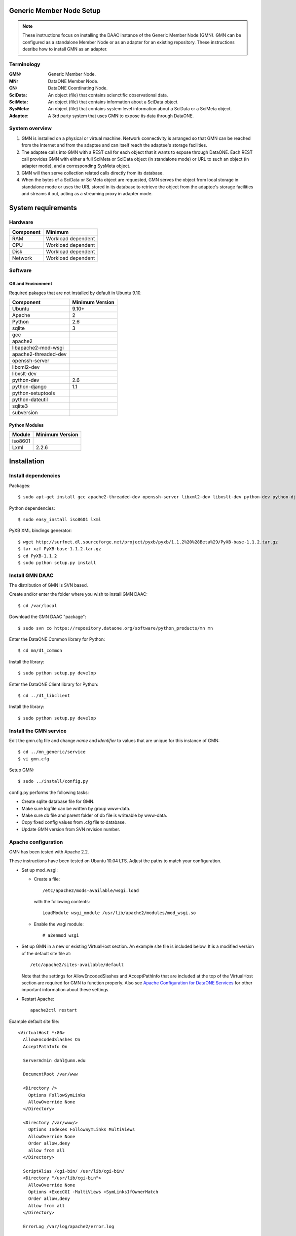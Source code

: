 Generic Member Node Setup
=========================

.. note::
  These instructions focus on installing the DAAC instance of the Generic Member
  Node (GMN). GMN can be configured as a standalone Member Node or as an adapter
  for an existing repository. These instructions desribe how to install GMN as
  an adapter.

Terminology
-----------

:GMN:
  Generic Member Node.

:MN:
  DataONE Member Node.

:CN:
  DataONE Coordinating Node.

:SciData:
  An object (file) that contains scienctific observational data.

:SciMeta:
  An object (file) that contains information about a SciData object.

:SysMeta:
  An object (file) that contains system level information about a SciData or a
  SciMeta object.

:Adaptee:
  A 3rd party system that uses GMN to expose its data through DataONE.


System overview
---------------

1.
  GMN is installed on a physical or virtual machine. Network connectivity is
  arranged so that GMN can be reached from the Internet and from the adaptee and
  can itself reach the adaptee's storage facilities.

#.
  The adaptee calls into GMN with a REST call for each object that it wants to
  expose through DataONE. Each REST call provides GMN with either a full SciMeta
  or SciData object (in standalone mode) or URL to such an object (in adapter
  mode), and a corresponding SysMeta object.

#.
  GMN will then serve collection related calls directly from its database.

#.
  When the bytes of a SciData or SciMeta object are requested, GMN serves the
  object from local storage in standalone mode or uses the URL stored in its
  database to retrieve the object from the adaptee's storage facilities and
  streams it out, acting as a streaming proxy in adapter mode.
  

System requirements
===================

Hardware
--------

============ =================================
Component    Minimum
============ =================================
RAM          Workload dependent
CPU          Workload dependent
Disk         Workload dependent
Network      Workload dependent
============ =================================


Software
--------

OS and Environment
``````````````````

Required pakages that are not installed by default in Ubuntu 9.10.

==================== ==============================================
Component            Minimum Version
==================== ==============================================
Ubuntu               9.10+
Apache               2
Python               2.6
sqlite               3
gcc                  \
apache2              \
libapache2-mod-wsgi  \
apache2-threaded-dev \
openssh-server       \
libxml2-dev          \
libxslt-dev          \
python-dev           2.6
python-django        1.1
python-setuptools    \
python-dateutil      \
sqlite3              \
subversion           \
==================== ==============================================


Python Modules
``````````````

======== ========================================
Module   Minimum Version
======== ========================================
iso8601  \
Lxml     2.2.6
======== ========================================


Installation
============


Install dependencies
--------------------

Packages::

  $ sudo apt-get install gcc apache2-threaded-dev openssh-server libxml2-dev libxslt-dev python-dev python-django libapache2-mod-wsgi python-setuptools python-dateutil apache2 sqlite3 subversion
  
Python dependencies::

  $ sudo easy_install iso8601 lxml

PyXB XML bindings generator::

  $ wget http://surfnet.dl.sourceforge.net/project/pyxb/pyxb/1.1.2%20%28Beta%29/PyXB-base-1.1.2.tar.gz
  $ tar xzf PyXB-base-1.1.2.tar.gz
  $ cd PyXB-1.1.2
  $ sudo python setup.py install


Install GMN DAAC
----------------

The distribution of GMN is SVN based.

Create and/or enter the folder where you wish to install GMN DAAC::

  $ cd /var/local

Download the GMN DAAC "package"::

  $ sudo svn co https://repository.dataone.org/software/python_products/mn mn

Enter the DataONE Common library for Python::

  $ cd mn/d1_common

Install the library::

  $ sudo python setup.py develop
  
Enter the DataONE Client library for Python::

  $ cd ../d1_libclient

Install the library::

  $ sudo python setup.py develop


Install the GMN service
-----------------------

Edit the gmn.cfg file and change *name* and *identifier* to values that are
unique for this instance of GMN::

  $ cd ../mn_generic/service
  $ vi gmn.cfg
  
Setup GMN::

  $ sudo ../install/config.py

config.py performs the following tasks:

* Create sqlite database file for GMN.
* Make sure logfile can be written by group www-data.
* Make sure db file and parent folder of db file is writeable by www-data.
* Copy fixed config values from .cfg file to database.
* Update GMN version from SVN revision number.


Apache configuration
--------------------

GMN has been tested with Apache 2.2.

These instructions have been tested on Ubuntu 10.04 LTS. Adjust the paths to
match your configuration.

* Set up mod_wsgi:

  * Create a file::
  
      /etc/apache2/mods-available/wsgi.load
      
    with the following contents::
  
      LoadModule wsgi_module /usr/lib/apache2/modules/mod_wsgi.so
  
  * Enable the wsgi module::
  
    # a2enmod wsgi

* Set up GMN in a new or existing VirtualHost section. An example site file
  is included below. It is a modified version of the default site file at::
  
    /etc/apache2/sites-available/default

  Note that the settings for AllowEncodedSlashes and AcceptPathInfo that are
  included at the top of the VirtualHost section are required for GMN to
  function properly. Also see `Apache Configuration for DataONE Services`_ for
  other important information about these settings.
  
* Restart Apache::

    apache2ctl restart

Example default site file::

  <VirtualHost *:80>
    AllowEncodedSlashes On
    AcceptPathInfo On
  
    ServerAdmin dahl@unm.edu
  
    DocumentRoot /var/www
  
    <Directory />
      Options FollowSymLinks
      AllowOverride None
    </Directory>
  
    <Directory /var/www/>
      Options Indexes FollowSymLinks MultiViews
      AllowOverride None
      Order allow,deny
      allow from all
    </Directory>
  
    ScriptAlias /cgi-bin/ /usr/lib/cgi-bin/
    <Directory "/usr/lib/cgi-bin">
      AllowOverride None
      Options +ExecCGI -MultiViews +SymLinksIfOwnerMatch
      Order allow,deny
      Allow from all
    </Directory>
  
    ErrorLog /var/log/apache2/error.log
  
    # Possible values include: debug, info, notice, warn, error, crit,
    # alert, emerg.
    LogLevel debug
  
    CustomLog /var/log/apache2/access.log combined
  
      Alias /doc/ "/usr/share/doc/"
      <Directory "/usr/share/doc/">
          Options Indexes MultiViews FollowSymLinks
          AllowOverride None
          Order deny,allow
          Deny from all
          Allow from 127.0.0.0/255.0.0.0 ::1/128
      </Directory>
  
    # Generic Member Node (GMN)
  
    WSGIScriptAlias /mn /var/local/mn/mn_generic/service/gmn.wsgi
  
    DocumentRoot /var/local/mn/mn_generic/service
  
    <Directory /var/local/mn/mn_generic/service>
      WSGIApplicationGroup %{GLOBAL}
      Order deny,allow
      Allow from all
    </Directory>
  
  </VirtualHost>

.. _`Apache Configuration for DataONE Services`:
  http://mule1.dataone.org/ArchitectureDocs-current/notes/ApacheConfiguration.html#configuration

